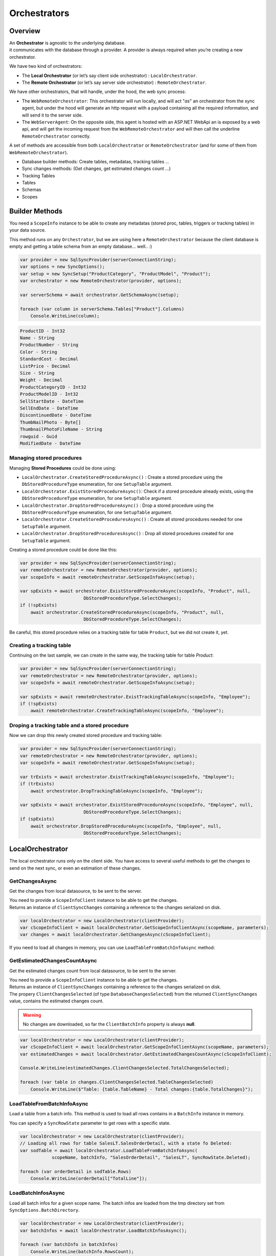 Orchestrators
================================

Overview
^^^^^^^^^^

| An **Orchestrator** is agnostic to the underlying database. 
| it communicates with the database through a provider. A provider is always required when you’re creating a new orchestrator. 

We have two kind of orchestrators: 

* The **Local Orchestrator** (or let’s say client side orchestrator) : ``LocalOrchestrator``.
* The **Remote Orchestrator** (or let’s say server side orchestrator) : ``RemoteOrchestrator``.

We have other orchestrators, that will handle, under the hood, the web sync process:

* The ``WebRemoteOrchestrator``: This orchestrator will run locally, and will act "*as*" an orchestrator from the sync agent, but under the hood will generate an http request with a payload containing all the required information, and will send it to the server side.
* The ``WebServerAgent``: On the opposite side, this agent is hosted with an ASP.NET WebApi an is exposed by a web api, and will get the incoming request from the ``WebRemoteOrchestrator`` and will then call the underline ``RemoteOrchestrator`` correctly.

A set of methods are accessible from both ``LocalOrchestrator`` or ``RemoteOrchestrator`` (and for some of them from ``WebRemoteOrchestrator``).

* Database builder methods: Create tables, metadatas, tracking tables ...
* Sync changes methods: (Get changes, get estimated changes count ...)
* Tracking Tables
* Tables
* Schemas
* Scopes


Builder Methods
^^^^^^^^^^^^^^^^^^^^^^^^^^^^^^^^^^

You need a ``ScopeInfo`` instance to be able to create any metadatas (stored proc, tables, triggers or tracking tables) in your data source.


This method runs on any ``Orchestrator``, but we are using here a ``RemoteOrchestrator`` because the client database is empty and getting a table schema from an empty database... well.. :)

.. code-block:: csharp

    var provider = new SqlSyncProvider(serverConnectionString);
    var options = new SyncOptions();
    var setup = new SyncSetup("ProductCategory", "ProductModel", "Product");
    var orchestrator = new RemoteOrchestrator(provider, options);

    var serverSchema = await orchestrator.GetSchemaAsync(setup);

    foreach (var column in serverSchema.Tables["Product"].Columns)
        Console.WriteLine(column);


.. code-block:: bash

    ProductID - Int32
    Name - String
    ProductNumber - String
    Color - String
    StandardCost - Decimal
    ListPrice - Decimal
    Size - String
    Weight - Decimal
    ProductCategoryID - Int32
    ProductModelID - Int32
    SellStartDate - DateTime
    SellEndDate - DateTime
    DiscontinuedDate - DateTime
    ThumbNailPhoto - Byte[]
    ThumbnailPhotoFileName - String
    rowguid - Guid
    ModifiedDate - DateTime


Managing stored procedures
----------------------------------

Managing **Stored Procedures** could be done using:

* ``LocalOrchestrator.CreateStoredProcedureAsync()`` : Create a stored procedure using the ``DbStoredProcedureType`` enumeration, for one ``SetupTable`` argument.
* ``LocalOrchestrator.ExistStoredProcedureAsync()``: Check if a stored procedure already exists, using the ``DbStoredProcedureType`` enumeration, for one ``SetupTable`` argument.
* ``LocalOrchestrator.DropStoredProcedureAsync()`` : Drop a stored procedure using the ``DbStoredProcedureType`` enumeration, for one ``SetupTable`` argument.
* ``LocalOrchestrator.CreateStoredProceduresAsync()`` : Create all stored procedures needed for one ``SetupTable`` argument.
* ``LocalOrchestrator.DropStoredProceduresAsync()`` : Drop all stored procedures created for one ``SetupTable`` argument.

Creating a stored procedure could be done like this:

.. code-block:: csharp

    var provider = new SqlSyncProvider(serverConnectionString);
    var remoteOrchestrator = new RemoteOrchestrator(provider, options);
    var scopeInfo = await remoteOrchestrator.GetScopeInfoAsync(setup);

    var spExists = await orchestrator.ExistStoredProcedureAsync(scopeInfo, "Product", null,
                            DbStoredProcedureType.SelectChanges);
    if (!spExists)
        await orchestrator.CreateStoredProcedureAsync(scopeInfo, "Product", null,
                            DbStoredProcedureType.SelectChanges);

.. image:: https://user-images.githubusercontent.com/4592555/103882421-11683000-50dc-11eb-8805-d2fe79342f12.png


Be careful, this stored procedure relies on a tracking table for table ``Product``, but we did not create it, yet.

Creating a tracking table
--------------------------------

Continuing on the last sample, we can create in the same way, the tracking table for table `Product`:

.. code-block:: csharp

    var provider = new SqlSyncProvider(serverConnectionString);
    var remoteOrchestrator = new RemoteOrchestrator(provider, options);
    var scopeInfo = await remoteOrchestrator.GetScopeInfoAsync(setup);

    var spExists = await remoteOrchestrator.ExistTrackingTableAsync(scopeInfo, "Employee");
    if (!spExists)
        await remoteOrchestrator.CreateTrackingTableAsync(scopeInfo, "Employee");

.. image:: https://user-images.githubusercontent.com/4592555/103882789-99e6d080-50dc-11eb-824d-47e564a91fa7.png


Droping a tracking table and a stored procedure
--------------------------------------------------

Now we can drop this newly created stored procedure and tracking table:

.. code-block:: csharp

    var provider = new SqlSyncProvider(serverConnectionString);
    var remoteOrchestrator = new RemoteOrchestrator(provider, options);
    var scopeInfo = await remoteOrchestrator.GetScopeInfoAsync(setup);

    var trExists = await orchestrator.ExistTrackingTableAsync(scopeInfo, "Employee");
    if (trExists)
        await orchestrator.DropTrackingTableAsync(scopeInfo, "Employee");

    var spExists = await orchestrator.ExistStoredProcedureAsync(scopeInfo, "Employee", null,
                            DbStoredProcedureType.SelectChanges);
    if (spExists)
        await orchestrator.DropStoredProcedureAsync(scopeInfo, "Employee", null,
                            DbStoredProcedureType.SelectChanges);



LocalOrchestrator
^^^^^^^^^^^^^^^^^^^^^^^^^^^^^^^^^^

The local orchestrator runs only on the client side. You have access to several useful methods to get the changes to send on the next sync, or even an estimation of these changes.


GetChangesAsync
-------------------

Get the changes from local datasource, to be sent to the server.

| You need to provide a ``ScopeInfoClient`` instance to be able to get the changes.
| Returns an instance of ``ClientSyncChanges`` containing a reference to the changes serialized on disk.

.. code-block:: csharp

    var localOrchestrator = new LocalOrchestrator(clientProvider);
    var cScopeInfoClient = await localOrchestrator.GetScopeInfoClientAsync(scopeName, parameters);
    var changes = await localOrchestrator.GetChangesAsync(cScopeInfoClient);


If you need to load all changes in memory, you can use ``LoadTableFromBatchInfoAsync`` method:

GetEstimatedChangesCountAsync
--------------------------------

Get the estimated changes count from local datasource, to be sent to the server.

| You need to provide a ``ScopeInfoClient`` instance to be able to get the changes.
| Returns an instance of ``ClientSyncChanges`` containing a reference to the changes serialized on disk.
| The propery ``ClientChangesSelected`` (of type ``DatabaseChangesSelected``) from the returned ``ClientSyncChanges`` value, contains the estimated changes count.

.. warning:: No changes are downloaded, so far the ``ClientBatchInfo`` property is always **null**.

.. code-block:: csharp

    var localOrchestrator = new LocalOrchestrator(clientProvider);
    var cScopeInfoClient = await localOrchestrator.GetScopeInfoClientAsync(scopeName, parameters);
    var estimatedChanges = await localOrchestrator.GetEstimatedChangesCountAsync(cScopeInfoClient);

    Console.WriteLine(estimatedChanges.ClientChangesSelected.TotalChangesSelected);

    foreach (var table in changes.ClientChangesSelected.TableChangesSelected)
        Console.WriteLine($"Table: {table.TableName} - Total changes:{table.TotalChanges}");



LoadTableFromBatchInfoAsync
-----------------------------------

Load a table from a batch info. This method is used to load all rows contains in a ``BatchInfo`` instance in memory.

You can specify a ``SyncRowState`` parameter to get rows with a specific state.

.. code-block:: csharp

    var localOrchestrator = new LocalOrchestrator(clientProvider);
    // Loading all rows for table SalesLT.SalesOrderDetail, with a state fo Deleted:
    var sodTable = await localOrchestrator.LoadTableFromBatchInfoAsync(
                scopeName, batchInfo, "SalesOrderDetail", "SalesLT", SyncRowState.Deleted);

    foreach (var orderDetail in sodTable.Rows)
        Console.WriteLine(orderDetail["TotalLine"]);


LoadBatchInfosAsync
-------------------------

Load all batch infos for a given scope name. The batch infos are loaded from the tmp directory set from ``SyncOptions.BatchDirectory``.

.. code-block:: csharp

    var localOrchestrator = new LocalOrchestrator(clientProvider);
    var batchInfos = await localOrchestrator.LoadBatchInfosAsync();
        
    foreach (var batchInfo in batchInfos)
        Console.WriteLine(batchInfo.RowsCount);


LoadTablesFromBatchInfoAsync
-----------------------------------

Load all tables from a batch info. This method is used to load all tables contains in a ``BatchInfo`` instance in memory.

Each file contained in the BatchInfo instance is loaded in memory, and returned as a ``SyncTable`` instance.

.. warning:: this method returns an ``IAsyncEnumerable<SyncTable>``. You need to iterate on it using the ``async`` keyword to get all tables.

.. code-block:: csharp

    var localOrchestrator = new LocalOrchestrator(clientProvider);
    var batchInfos = await localOrchestrator.LoadBatchInfosAsync();

    foreach (var batchInfo in batchInfos)
    {
        var allTables = localOrchestrator.LoadTablesFromBatchInfoAsync(batchInfo);

        // Enumerate all rows from each table
        await foreach (var table in allTables)
            foreach (var row in table.Rows)
                Console.WriteLine(row);
    }


SaveTableToBatchPartInfoAsync
---------------------------------

Save a batch info to a batch part files.

.. code-block:: csharp

    // TODO    


GetSchemaAsync
------------------

Get the schema from the local datasource.

Be careful:

- ``GetScopeInfo()`` returns a ScopeInfo object, which contains the schema of the local database, saved in the :guilabel:`scope_info` table.
- ``GetSchema()`` returns a SyncSet object, which contains the schema of the local database, read on the fly.

Internally **DMS** is using GetSchema whenever it's needed, and eventually saved the schema in the :guilabel:`scope_info` table.

Using ``GetSchema()`` will not save the schema anywhere.

.. code-block:: csharp

    var localOrchestrator = new LocalOrchestrator(clientProvider);
    var setup = new SyncSetup("ProductCategory", "Product");
    var schema = await localOrchestrator.GetSchemaAsync(setup);


ProvisionAsync
------------------

Provision the local datasource with the tracking tables, stored procedures, triggers and even tables needed for the sync process.

| You need a ``ScopeInfo`` instance to be able to provision the local database.
| If you do not specify the ``provision`` argument, a default value ``SyncProvision.Table | SyncProvision.StoredProcedures | SyncProvision.Triggers | SyncProvision.TrackingTable`` is used.

Usually, the ScopeInfo instance is retrieved from your server database, using a ``RemoteOrchestrator`` or a ``WebRemoteOrchestrator`` instance.

.. code-block:: csharp

    var remoteOrchestrator = new RemoteOrchestrator(serverProvider);
    var sScopeInfo = await remoteOrchestrator.GetScopeInfoAsync();
    var cScopeInfo = await localOrchestrator.ProvisionAsync(sScopeInfo);

| If you have already done a first sync (or a first provision) of your client database, you can use the ``GetScopeInfoAsync`` method to get the ScopeInfo instance from your client database instead of your server database.
| Provision an already provisioned local database can be useful if you want to overwrite / recreate everything.

.. WARNING:: Be careful, the client database may not contains a ScopeInfo instance if you have not done a first sync.

.. code-block:: csharp

    var localOrchestrator = new LocalOrchestrator(clientProvider);
    var cScopeInfo = await localOrchestrator.GetScopeInfoAsync();
    if (cScopeInfo != null)
        cScopeInfo = await localOrchestrator.ProvisionAsync(cScopeInfo, overwrite:true);

.. admonition:: More ...

   Check the `Provision & Deprovision </Provision.html>`_ section for more details about the provision process.


DeprovisionAsync
----------------------

Deprovision the local datasource. This will drop tracking tables, stored procedures or triggers created by the sync process.

.. note:: By default, **DMS** will never deprovision a table, if not explicitly set with the **provision** argument. 
    
    Same behavior applies to the :guilabel:`scope_info` and :guilabel:`scope_info_client`  tables.


.. code-block:: csharp
    
    var localOrchestrator = new LocalOrchestrator(clientProvider);
    await localOrchestrator.DeprovisionAsync(SyncProvision.StoredProcedures | SyncProvision.Triggers);


If you do not have any scope info locally (the :guilabel:`scope_info` table does not exists anymore, or is empty), you still can try to deprovision your local database using a simple ``SyncSetup`` instance:

.. code-block:: csharp

    var localOrchestrator = new LocalOrchestrator(clientProvider);
    var setup = new SyncSetup("ProductCategory", "Product");
    await localOrchestrator.DeprovisionAsync(setup, 
                SyncProvision.StoredProcedures | SyncProvision.Triggers);

.. admonition:: More ...

   Check the `Provision & Deprovision </Provision.html>`_ section for more details about the provision process.


DropAllAsync
----------------

Drop all DMS metadatas from your local database, except tables. Everythin is dropped: **tracking tables**, **stored procedures**, **triggers**, **scope info tables**, etc.

.. code-block:: csharp
    
    var localOrchestrator = new LocalOrchestrator(clientProvider);
    await localOrchestrator.DropAllAsync();

DeleteMetadatasAsync
---------------------------

| Delete all DMS metadatas from the tracking tables, in your local database.
| This operation is automatically managed by DMS on the client side. You should not have to use it manually, except on specific scenario.

.. code-block:: csharp

    var localOrchestrator = new LocalOrchestrator(clientProvider);
    await localOrchestrator.DeleteMetadatasAsync();

.. admonition:: More ...

   Check the `Metadatas </Metadatas.html>`_ section for more details about the metadatas deletion process.

ResetTableAsync
---------------------

Delete all rows from a **table** and the corresponding **tracking table**.

This method is used internall

.. code-block:: csharp

    var localOrchestrator = new LocalOrchestrator(clientProvider);
    var scopeInfo = await localOrchestrator.GetScopeInfoAsync();
    await localOrchestrator.ResetTableAsync(scopeInfo, "ProductCategory");

.. warning:: Be careful, this method will delete all rows from your table !!


EnableConstraintsAsync & DisableConstraintsAsync
------------------------------------------------------------

**Enable** or **Disable** all constraints on your local database.

Useful if you want to apply rows without having to check any constraints.

This method is used internally by **DMS** when you are using the ``SyncOptions.DisableConstraintsOnApplyChanges`` option.

.. code-block:: csharp

    var localOrchestrator = new LocalOrchestrator(clientProvider);

    using var sqlConnection = new SqlConnection(clientProvider.ConnectionString);

    sqlConnection.Open();
    using var sqlTransaction = sqlConnection.BeginTransaction();

    var scopeInfo = await localOrchestrator.GetScopeInfoAsync(sqlConnection, sqlTransaction);
    await localOrchestrator.DisableConstraintsAsync(scopeInfo, "ProductCategory", default,
        sqlConnection, sqlTransaction);

    // .. Do some random insert in the ProductCategory table
    await DoSomeRandomInsertInProductCategoryTableAsync(sqlConnection, sqlTransaction);

    await localOrchestrator.EnableConstraintsAsync(scopeInfo, "ProductCategory", default,
        sqlConnection, sqlTransaction);

    sqlTransaction.Commit();
    sqlConnection.Close();

GetLocalTimestampAsync
------------------------------

Get the local timestamp from the local database.

.. code-block:: csharp

    var localOrchestrator = new LocalOrchestrator(clientProvider);
    var ts = await localOrchestrator.GetLocalTimestampAsync();
    
RemoteOrchestrator
^^^^^^^^^^^^^^^^^^^^^^^^^^^^^^^^^^

The remote orchestrator runs only on the server side. You have access to several useful methods to get the changes to send on the next sync, or even an estimation of these changes.

TCP mode
---------------

If you have a TCP connection between your server and your client, you can use the ``RemoteOrchestrator`` class within your ``SyncAgent`` instance.

.. code-block:: csharp

    var localOrchestrator = new LocalOrchestrator(clientProvider);
    var remoteOrchestrator = new RemoteOrchestrator(serverProvider);

    var agent = new SyncAgent(localOrchestrator, remoteOrchestrator);

That basically means your client application has a direct access to the server database, through a connection string.

HTTP mode
---------------

In the other hand, if you are using the HTTP mode, you must use another remote orchestrator, that can send http requests. This orchestrator is the ``WebRemoteOrchestrator`` class.

.. code-block:: csharp

    var localOrchestrator = new LocalOrchestrator(clientProvider);
    var remoteOrchestrator = new WebRemoteOrchestrator(serverProvider, "http://localhost:5000");

    var agent = new SyncAgent(localOrchestrator, remoteOrchestrator);

.. note:: More on how to handle a basic http scenario can be found in the `ASP.NET Web Proxy </Web.html>`_ section.


GetChangesAsync
-------------------

Get the changes from local datasource, to be sent to a particular client.

| You need to provide a ``ScopeInfoClient`` instance to be able to get the changes.
| Returns an instance of ``ServerSyncChanges`` containing a reference to the changes serialized on disk.

.. code-block:: csharp

    var localOrchestrator = new LocalOrchestrator(clientProvider);
    var remoteOrchestrator = new RemoteOrchestrator(remoteProvider);
    var cScopeInfoClient = await localOrchestrator.GetScopeInfoClientAsync(scopeName, parameters);
    
    var changes = await remoteOrchestrator.GetChangesAsync(cScopeInfoClient);

| If you are not trying to retrieve the changes from a client perspective, but more from a server perspective, you can get a ``ScopeInfoClient`` instance from the server side as well.
| As server is maitaining a reference to all clients, you need to pass the clientId reference to get the correct ``ScopeInfoClient`` instance.


.. code-block:: csharp

    var localOrchestrator = new LocalOrchestrator(clientProvider);
    var remoteOrchestrator = new RemoteOrchestrator(remoteProvider);

    // You can load a client scope info from the server database also, if you know the clientId
    var cScopeInfoClient = await remoteOrchestrator.GetScopeInfoClientAsync(
       clientId, scopeName, parameters);
    
    var changes = await remoteOrchestrator.GetChangesAsync(cScopeInfoClient);


If you need to load all changes in memory, you can use `LoadTableFromBatchInfoAsync <#loadtablefrombatchinfoasync>`_.


GetEstimatedChangesCountAsync
--------------------------------

Get the estimated changes count from local datasource, to be sent to the server.

| You need to provide a ``ScopeInfoClient`` instance to be able to get the changes.
| Returns an instance of ``ServerSyncChanges`` containing a reference to the changes serialized on disk.
| The propery ``ServerChangesSelected`` (of type ``DatabaseChangesSelected``) from the returned ``ServerSyncChanges`` value, contains the estimated changes count.

.. warning:: No changes are downloaded, so far the ``ServerBatchInfo`` property is always **null**.

.. code-block:: csharp

    var localOrchestrator = new LocalOrchestrator(clientProvider);
    var remoteOrchestrator = new RemoteOrchestrator(remoteProvider);
    var cScopeInfoClient = await localOrchestrator.GetScopeInfoClientAsync(scopeName, parameters);
    
    // You can load a client scope info from the server database also, if you know the clientId
    // var cScopeInfoClient = await remoteOrchestrator.GetScopeInfoClientAsync(
        clientId, scopeName, parameters);
    
    var estimatedChanges = await remoteOrchestrator.GetEstimatedChangesCountAsync(cScopeInfoClient);

    Console.WriteLine(estimatedChanges.ClientChangesSelected.TotalChangesSelected);

    foreach (var table in changes.ClientChangesSelected.TableChangesSelected)
        Console.WriteLine($"Table: {table.TableName} - Total changes:{table.TotalChanges}");


LoadTableFromBatchInfoAsync
-----------------------------------

Load a table from a batch info. See `LoadTableFromBatchInfoAsync <#loadtablefrombatchinfoasync>`_.


LoadBatchInfosAsync
-------------------------

Load all batch infos for a given scope name. See `LoadBatchInfosAsync <#loadbatchinfosasync>`_.


LoadTablesFromBatchInfoAsync
-----------------------------------

Load all tables from a batch info. See `LoadTablesFromBatchInfoAsync <#loadtablesfrombatchinfoasync>`_.


GetSchemaAsync
------------------

Get the schema from the local datasource. See `GetSchemaAsync <#getschemaasync>`_.


ProvisionAsync
------------------

Provision the server datasource with the tracking tables, stored procedures, triggers and even tables needed for the sync process.

You need a ``SyncSetup`` instance containing all the tables (and optionally the columns list) you want to sync.

.. code-block:: csharp

    var remoteOrchestrator = new RemoteOrchestrator(serverProvider);
    var setup = new SyncSetup("ProductCategory", "Product");
    var sScopeInfo = await remoteOrchestrator.ProvisionAsync(setup);

.. admonition:: More ...

   Check the `Provision & Deprovision </Provision.html>`_ section for more details about the provision process.


DeprovisionAsync
----------------------

Deprovision the server datasource. This will drop tracking tables, stored procedures or triggers created by the sync process.

.. note:: By default, **DMS** will never deprovision a table, if not explicitly set with the **provision** argument. 
    
    Same behavior applies to the :guilabel:`scope_info` and :guilabel:`scope_info_client`  tables.


.. code-block:: csharp
    
    var remoteOrchestrator = new RemoteOrchestrator(serverProvider);
    await localOrchestrator.DeprovisionAsync(SyncProvision.StoredProcedures | SyncProvision.Triggers);

.. admonition:: More ...

   Check the `Provision & Deprovision </Provision.html>`_ section for more details about the provision process.


DropAllAsync
----------------

Drop all DMS metadatas from your server database, except tables. Everything is dropped: **tracking tables**, **stored procedures**, **triggers**, **scope info tables**, etc.

.. code-block:: csharp
    
    var remoteOrchestrator = new RemoteOrchestrator(serverProvider);
    await remoteOrchestrator.DropAllAsync();

DeleteMetadatasAsync
---------------------------

| Delete all DMS metadatas from the tracking tables, in your server database.


.. warning:: A huge difference between LocalOrchestrator and RemoteOrchestrator is that the first one is done automatically after a successfull sync, while the second one is not. You need to call this method manually.

.. code-block:: csharp

    var remoteOrchestrator = new RemoteOrchestrator(serverProvider);
    await remoteOrchestrator.DeleteMetadatasAsync();

.. admonition:: More ...

   Check the `Metadatas </Metadatas.html>`_ section for more details about the metadatas deletion process.

ResetTableAsync
---------------------

Delete all rows from a **table** and the corresponding **tracking table**. See `ResetTableAsync <#resettableasync>`_.

EnableConstraintsAsync & DisableConstraintsAsync
------------------------------------------------------------

**Enable** or **Disable** all constraints on your local database. See `EnableConstraintsAsync <#enableconstraintsasync-disableconstraintsasync>`_.

GetLocalTimestampAsync
------------------------------

Get the local timestamp from the local database. see `GetLocalTimestampAsync <#getlocaltimestampasync>`_.
